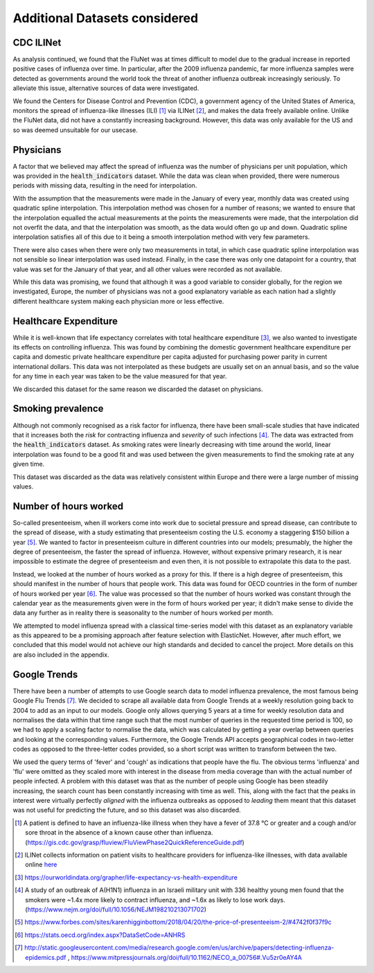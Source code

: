 .. _additional_datasets:

==============================
Additional Datasets considered
==============================

CDC ILINet
=============

As analysis continued, we found that the FluNet was at times difficult to model due to the gradual increase in reported positive cases of influenza over time. In particular, after the 2009 influenza pandemic, far more influenza samples were detected as governments around the world took the threat of another influenza outbreak increasingly seriously. To alleviate this issue, alternative sources of data were investigated.

We found the Centers for Disease Control and Prevention (CDC), a government agency of the United States of America, monitors the spread of influenza-like illnesses (ILI) [#ili]_ via ILINet [#ilinet]_, and makes the data freely available online. Unlike the FluNet data, did not have a constantly increasing background. However, this data was only available for the US and so was deemed unsuitable for our usecase.

Physicians
=============

A factor that we believed may affect the spread of influenza was the number of physicians per unit population, which was provided in the :code:`health_indicators` dataset. While the data was clean when provided, there were numerous periods with missing data, resulting in the need for interpolation.

With the assumption that the measurements were made in the January of every year, monthly data was created using quadratic spline interpolation. This interpolation method was chosen for a number of reasons; we wanted to ensure that the interpolation equalled the actual measurements at the points the measurements were made, that the interpolation did not overfit the data, and that the interpolation was smooth, as the data would often go up and down. Quadratic spline interpolation satisfies all of this due to it being a smooth interpolation method with very few parameters.

There were also cases when there were only two measurements in total, in which case quadratic spline interpolation was not sensible so linear interpolation was used instead. Finally, in the case there was only one datapoint for a country, that value was set for the January of that year, and all other values were recorded as not available.

While this data was promising, we found that although it was a good variable to consider globally, for the region we investigated, Europe, the number of physicians was not a good explanatory variable as each nation had a slightly different healthcare system making each physician more or less effective.

Healthcare Expenditure
========================

While it is well-known that life expectancy correlates with total healthcare expenditure [#healthcareexpenditure]_, we also wanted to investigate its effects on controlling influenza. This was found by combining the domestic government healthcare expenditure per capita and domestic private healthcare expenditure per capita adjusted for purchasing power parity in current international dollars. This data was not interpolated as these budgets are usually set on an annual basis, and so the value for any time in each year was taken to be the value measured for that year.

We discarded this dataset for the same reason we discarded the dataset on physicians.

Smoking prevalence
========================

Although not commonly recognised as a risk factor for influenza, there have been small-scale studies that have indicated that it increases both the *risk* for contracting influenza and *severity* of such infections [#cigarettes]_. The data was extracted from the :code:`health_indicators` dataset. As smoking rates were linearly decreasing with time around the world, linear interpolation was found to be a good fit and  was used between the given measurements to find the smoking rate at any given time.

This dataset was discarded as the data was relatively consistent within Europe and there were a large number of missing values.

Number of hours worked
========================

So-called presenteeism, when ill workers come into work due to societal pressure and spread disease, can contribute to the spread of disease, with a study estimating that presenteeism costing the U.S. economy a staggering $150 billion a year [#presenteeism]_. We wanted to factor in presenteeism culture in different countries into our models; presumably, the higher the degree of presenteeism, the faster the spread of influenza. However, without expensive primary research, it is near impossible to estimate the degree of presenteeism and even then, it is not possible to extrapolate this data to the past.

Instead, we looked at the number of hours worked as a proxy for this. If there is a high degree of presenteeism, this should manifest in the number of hours that people work. This data was found for OECD countries in the form of number of hours worked per year [#workinghours]_. The value was processed so that the number of hours worked was constant through the calendar year as the measurements given were in the form of hours worked per year; it didn't make sense to divide the data any further as in reality there is seasonality to the number of hours worked per month.

We attempted to model influenza spread with a classical time-series model with this dataset as an explanatory variable as this appeared to be a promising approach after feature selection with ElasticNet. However, after much effort, we concluded that this model would not achieve our high standards and decided to cancel the project. More details on this are also included in the appendix.

Google Trends
================

There have been a number of attempts to use Google search data to model influenza prevalence, the most famous being Google Flu Trends [#googletrends]_. We decided to scrape all available data from Google Trends at a weekly resolution going back to 2004 to add as an input to our models. Google only allows querying 5 years at a time for weekly resolution data and normalises the data within that time range such that the most number of queries in the requested time period is 100, so we had to apply a scaling factor to normalise the data, which was calculated by getting a year overlap between queries and looking at the corresponding values. Furthermore, the Google Trends API accepts geographical codes in two-letter codes as opposed to the three-letter codes provided, so a short script was written to transform between the two.

We used the query terms of 'fever' and 'cough' as indications that people have the flu. The obvious terms 'influenza' and 'flu' were omitted as they scaled more with interest in the disease from media coverage than with the actual number of people infected. A problem with this dataset was that as the number of people using Google has been steadily increasing, the search count has been constantly increasing with time as well. This, along with the fact that the peaks in interest were virtually perfectly *aligned* with the influenza outbreaks as opposed to *leading* them meant that this dataset was not useful for predicting the future, and so this dataset was also discarded.

.. [#ili] A patient is defined to have an influenza-like illness when they have a fever of 37.8 °C or greater and a cough and/or sore throat in the absence of a known cause other than influenza. (https://gis.cdc.gov/grasp/fluview/FluViewPhase2QuickReferenceGuide.pdf)
.. [#ilinet] ILINet collects information on patient visits to healthcare providers for influenza-like illnesses, with data available online `here <https://gis.cdc.gov/grasp/fluview/fluportaldashboard.html>`_
.. [#healthcareexpenditure] https://ourworldindata.org/grapher/life-expectancy-vs-health-expenditure
.. [#cigarettes] A study of an outbreak of A(H1N1) influenza in an Israeli military unit with 336 healthy young men found that the smokers were ~1.4x more likely to contract influenza, and ~1.6x as likely to lose work days. (https://www.nejm.org/doi/full/10.1056/NEJM198210213071702)
.. [#presenteeism] https://www.forbes.com/sites/karenhigginbottom/2018/04/20/the-price-of-presenteeism-2/#4742f0f37f9c
.. [#workinghours] https://stats.oecd.org/index.aspx?DataSetCode=ANHRS
.. [#googletrends] http://static.googleusercontent.com/media/research.google.com/en/us/archive/papers/detecting-influenza-epidemics.pdf , https://www.mitpressjournals.org/doi/full/10.1162/NECO_a_00756#.Vu5zr0eAY4A
